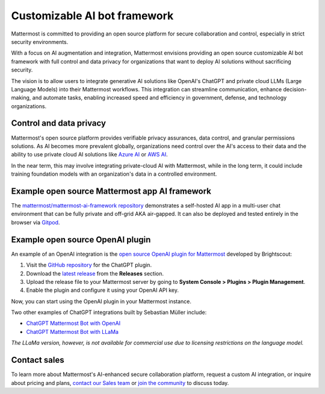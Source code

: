 .. _mattermost-customizable-chatgpt-bot-framework:

Customizable AI bot framework
=============================

Mattermost is committed to providing an open source platform for secure collaboration and control, especially in strict security environments. 

With a focus on AI augmentation and integration, Mattermost envisions providing an open source customizable AI bot framework with full control and data privacy for organizations that want to deploy AI solutions without sacrificing security.

The vision is to allow users to integrate generative AI solutions like OpenAI's ChatGPT and private cloud LLMs (Large Language Models) into their Mattermost workflows. This integration can streamline communication, enhance decision-making, and automate tasks, enabling increased speed and efficiency in government, defense, and technology organizations.

Control and data privacy
------------------------

Mattermost's open source platform provides verifiable privacy assurances, data control, and granular permissions solutions. As AI becomes more prevalent globally, organizations need control over the AI's access to their data and the ability to use private cloud AI solutions like `Azure AI <https://azure.microsoft.com/en-us/solutions/ai/#benefits>`_ or `AWS AI <https://aws.amazon.com/machine-learning/ai-services/>`_.

In the near term, this may involve integrating private-cloud AI with Mattermost, while in the long term, it could include training foundation models with an organization's data in a controlled environment.

Example open source Mattermost app AI framework
------------------------------------------------

The `mattermost/mattermost-ai-framework repository <https://github.com/mattermost/mattermost-ai-framework>`__ demonstrates a self-hosted AI app in a multi-user chat environment that can be fully private and off-grid AKA air-gapped. It can also be deployed and tested entirely in the browser via `Gitpod <https://github.com/mattermost/mattermost-ai-framework#gitpod>`__.

Example open source OpenAI plugin
----------------------------------

An example of an OpenAI integration is the  `open source OpenAI plugin for Mattermost <https://github.com/Brightscout/mattermost-plugin-openai>`_ developed by Brightscout:

1. Visit the `GitHub repository <https://github.com/Brightscout/mattermost-plugin-openai>`_ for the ChatGPT plugin.
2. Download the `latest release <https://github.com/Brightscout/mattermost-plugin-openai/releases>`_ from the **Releases** section.
3. Upload the release file to your Mattermost server by going to **System Console > Plugins > Plugin Management**.
4. Enable the plugin and configure it using your OpenAI API key.

Now, you can start using the OpenAI plugin in your Mattermost instance.

Two other examples of ChatGPT integrations built by Sebastian Müller include:

- `ChatGPT Mattermost Bot with OpenAI <https://github.com/yGuy/chatgpt-mattermost-bot>`__
- `ChatGPT Mattermost Bot with LLaMa <https://github.com/yGuy/chatgpt-mattermost-bot/tree/llama>`__

*The LLaMa version, however, is not available for commercial use due to licensing restrictions on the language model.*

Contact sales
--------------

To learn more about Mattermost's AI-enhanced secure collaboration platform, request a custom AI integration, or inquire about pricing and plans, `contact our Sales team <https://mattermost.com/contact-sales/>`_ or `join the community <https://community.mattermost.com/core/channels/ask-chatgpt>`_ to discuss today.
